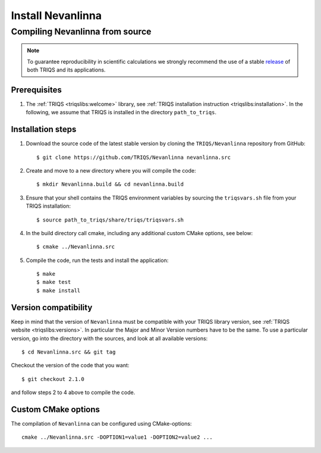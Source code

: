 .. highlight:: bash

.. _install:

Install Nevanlinna
*******************

Compiling Nevanlinna from source
===============================

.. note:: To guarantee reproducibility in scientific calculations we strongly recommend the use of a stable `release <https://github.com/TRIQS/triqs/releases>`_ of both TRIQS and its applications.

Prerequisites
-------------

#. The :ref:`TRIQS <triqslibs:welcome>` library, see :ref:`TRIQS installation instruction <triqslibs:installation>`.
   In the following, we assume that TRIQS is installed in the directory ``path_to_triqs``.

Installation steps
------------------

#. Download the source code of the latest stable version by cloning the ``TRIQS/Nevanlinna`` repository from GitHub::

     $ git clone https://github.com/TRIQS/Nevanlinna nevanlinna.src

#. Create and move to a new directory where you will compile the code::

     $ mkdir Nevanlinna.build && cd nevanlinna.build

#. Ensure that your shell contains the TRIQS environment variables by sourcing the ``triqsvars.sh`` file from your TRIQS installation::

     $ source path_to_triqs/share/triqs/triqsvars.sh

#. In the build directory call cmake, including any additional custom CMake options, see below::

     $ cmake ../Nevanlinna.src

#. Compile the code, run the tests and install the application::

     $ make
     $ make test
     $ make install

Version compatibility
---------------------

Keep in mind that the version of ``Nevanlinna`` must be compatible with your TRIQS library version,
see :ref:`TRIQS website <triqslibs:versions>`.
In particular the Major and Minor Version numbers have to be the same.
To use a particular version, go into the directory with the sources, and look at all available versions::

     $ cd Nevanlinna.src && git tag

Checkout the version of the code that you want::

     $ git checkout 2.1.0

and follow steps 2 to 4 above to compile the code.

Custom CMake options
--------------------

The compilation of ``Nevanlinna`` can be configured using CMake-options::

    cmake ../Nevanlinna.src -DOPTION1=value1 -DOPTION2=value2 ...

+-----------------------------------------------------------------+-----------------------------------------------+
| Options                                                         | Syntax                                        |
+=================================================================+===============================================+
| Specify an installation path other than path_to_triqs           | -DCMAKE_INSTALL_PREFIX=path_to_Nevanlinna      |
+-----------------------------------------------------------------+-----------------------------------------------+
| Build in Debugging Mode                                         | -DCMAKE_BUILD_TYPE=Debug                      |
+-----------------------------------------------------------------+-----------------------------------------------+
| Disable testing (not recommended)                               | -DBuild_Tests=OFF                             |
+-----------------------------------------------------------------+-----------------------------------------------+
| Build the documentation                                         | -DBuild_Documentation=ON                      |
+-----------------------------------------------------------------+-----------------------------------------------+
